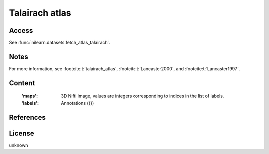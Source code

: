 .. _talairach_atlas:

Talairach atlas
===============

Access
------
See :func:`nilearn.datasets.fetch_atlas_talairach`.

Notes
-----

For more information,
see :footcite:t:`talairach_atlas`,
:footcite:t:`Lancaster2000`,
and :footcite:t:`Lancaster1997`.

Content
-------
    :'maps': 3D Nifti image, values are integers corresponding to indices in the
             list of labels.

    :'labels': Annotations ({})

References
----------

.. footbibliography::


License
-------
unknown

